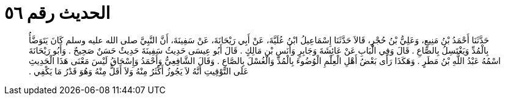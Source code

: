 
= الحديث رقم ٥٦

[quote.hadith]
حَدَّثَنَا أَحْمَدُ بْنُ مَنِيعٍ، وَعَلِيُّ بْنُ حُجْرٍ، قَالاَ حَدَّثَنَا إِسْمَاعِيلُ ابْنُ عُلَيَّةَ، عَنْ أَبِي رَيْحَانَةَ، عَنْ سَفِينَةَ، أَنَّ النَّبِيَّ صلى الله عليه وسلم كَانَ يَتَوَضَّأُ بِالْمُدِّ وَيَغْتَسِلُ بِالصَّاعِ ‏.‏ قَالَ وَفِي الْبَابِ عَنْ عَائِشَةَ وَجَابِرٍ وَأَنَسِ بْنِ مَالِكٍ ‏.‏ قَالَ أَبُو عِيسَى حَدِيثُ سَفِينَةَ حَدِيثٌ حَسَنٌ صَحِيحٌ ‏.‏ وَأَبُو رَيْحَانَةَ اسْمُهُ عَبْدُ اللَّهِ بْنُ مَطَرٍ ‏.‏ وَهَكَذَا رَأَى بَعْضُ أَهْلِ الْعِلْمِ الْوُضُوءَ بِالْمُدِّ وَالْغُسْلَ بِالصَّاعِ ‏.‏ وَقَالَ الشَّافِعِيُّ وَأَحْمَدُ وَإِسْحَاقُ لَيْسَ مَعْنَى هَذَا الْحَدِيثِ عَلَى التَّوْقِيتِ أَنَّهُ لاَ يَجُوزُ أَكْثَرُ مِنْهُ وَلاَ أَقَلُّ مِنْهُ وَهُوَ قَدْرُ مَا يَكْفِي ‏.‏
